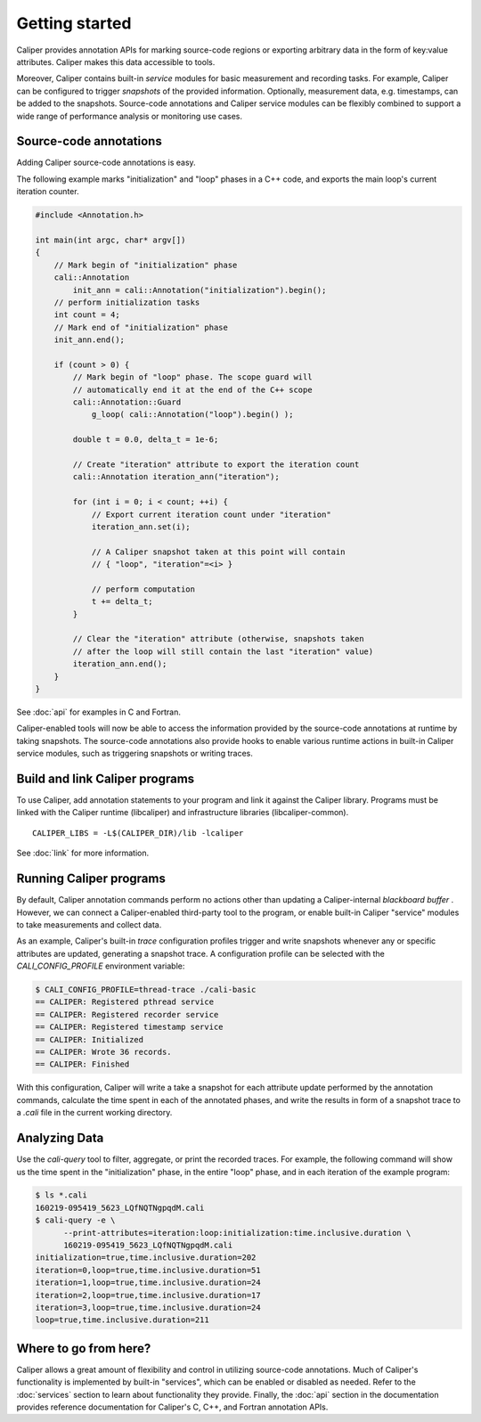 Getting started
================================

Caliper provides annotation APIs for marking source-code regions or
exporting arbitrary data in the form of key:value attributes. Caliper
makes this data accessible to tools.

Moreover, Caliper contains built-in *service* modules for basic
measurement and recording tasks.  For example, Caliper can be
configured to trigger *snapshots* of the provided
information. Optionally, measurement data, e.g. timestamps, can be
added to the snapshots. Source-code annotations and Caliper service
modules can be flexibly combined to support a wide range of
performance analysis or monitoring use cases.

Source-code annotations
--------------------------------

Adding Caliper source-code annotations is easy. 

The following example marks "initialization" and "loop" phases in a
C++ code, and exports the main loop's current iteration counter.

.. code-block:: c++
                
    #include <Annotation.h>

    int main(int argc, char* argv[])
    {
        // Mark begin of "initialization" phase
        cali::Annotation
            init_ann = cali::Annotation("initialization").begin();
        // perform initialization tasks
        int count = 4;
        // Mark end of "initialization" phase
        init_ann.end();

        if (count > 0) {
            // Mark begin of "loop" phase. The scope guard will
            // automatically end it at the end of the C++ scope
            cali::Annotation::Guard 
                g_loop( cali::Annotation("loop").begin() );

            double t = 0.0, delta_t = 1e-6;

            // Create "iteration" attribute to export the iteration count
            cali::Annotation iteration_ann("iteration");

            for (int i = 0; i < count; ++i) {
                // Export current iteration count under "iteration"
                iteration_ann.set(i);

                // A Caliper snapshot taken at this point will contain
                // { "loop", "iteration"=<i> }

                // perform computation
                t += delta_t;
            }

            // Clear the "iteration" attribute (otherwise, snapshots taken
            // after the loop will still contain the last "iteration" value)
            iteration_ann.end();
        }
    }

See :doc:`api` for examples in C and Fortran.

Caliper-enabled tools will now be able to access the information
provided by the source-code annotations at runtime by taking
snapshots. The source-code annotations also provide hooks to enable
various runtime actions in built-in Caliper service modules, such as
triggering snapshots or writing traces.

Build and link Caliper programs
--------------------------------

To use Caliper, add annotation statements to your program and link it
against the Caliper library. Programs must be linked with the Caliper
runtime (libcaliper) and infrastructure libraries (libcaliper-common). ::
  
    CALIPER_LIBS = -L$(CALIPER_DIR)/lib -lcaliper

See :doc:`link` for more information.

Running Caliper programs
--------------------------------

By default, Caliper annotation commands perform no actions other than
updating a Caliper-internal *blackboard buffer* . However, we can
connect a Caliper-enabled third-party tool to the program, or enable
built-in Caliper "service" modules to take measurements and collect
data.

As an example, Caliper's built-in `trace` configuration profiles
trigger and write snapshots whenever any or specific attributes are
updated, generating a snapshot trace. A configuration profile can be
selected with the `CALI_CONFIG_PROFILE` environment variable:

.. code-block:: sh
                
    $ CALI_CONFIG_PROFILE=thread-trace ./cali-basic
    == CALIPER: Registered pthread service
    == CALIPER: Registered recorder service
    == CALIPER: Registered timestamp service
    == CALIPER: Initialized
    == CALIPER: Wrote 36 records.
    == CALIPER: Finished

With this configuration, Caliper will write a take a snapshot for each
attribute update performed by the annotation commands, calculate the
time spent in each of the annotated phases, and write the results in
form of a snapshot trace to a `.cali` file in the current working
directory.

Analyzing Data
--------------------------------

Use the `cali-query` tool to filter, aggregate, or print the recorded
traces. For example, the following command will show us the time spent
in the "initialization" phase, in the entire "loop" phase, and in each
iteration of the example program: 

.. code-block:: sh
                
    $ ls *.cali
    160219-095419_5623_LQfNQTNgpqdM.cali
    $ cali-query -e \
          --print-attributes=iteration:loop:initialization:time.inclusive.duration \
          160219-095419_5623_LQfNQTNgpqdM.cali
    initialization=true,time.inclusive.duration=202
    iteration=0,loop=true,time.inclusive.duration=51
    iteration=1,loop=true,time.inclusive.duration=24
    iteration=2,loop=true,time.inclusive.duration=17
    iteration=3,loop=true,time.inclusive.duration=24
    loop=true,time.inclusive.duration=211

Where to go from here?
--------------------------------

Caliper allows a great amount of flexibility and control in utilizing
source-code annotations. Much of Caliper's functionality is
implemented by built-in "services", which can be enabled or disabled
as needed. Refer to the :doc:`services` section to learn about
functionality they provide.  Finally, the :doc:`api` section in the
documentation provides reference documentation for Caliper's C, C++,
and Fortran annotation APIs.

